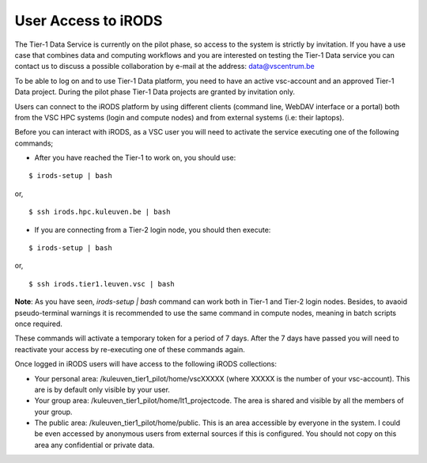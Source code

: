 .. _user_access:

User Access to iRODS
====================

The Tier-1 Data Service is currently on the pilot phase, so access to the system is strictly by invitation. If you have a use case that combines data and computing workflows and you are interested on testing the Tier-1 Data service you can contact us to discuss a possible collaboration by e-mail at the address: data@vscentrum.be

To be able to log on and to use Tier-1 Data platform, you need to have an active vsc-account and an approved Tier-1 Data project. During the pilot phase Tier-1 Data projects are granted by invitation only. 

Users can connect to the iRODS platform by using different clients (command line, WebDAV interface or a portal) both from the VSC HPC systems (login and compute nodes) and from external systems (i.e: their laptops).

Before you can interact with iRODS, as a VSC user you will need to activate the service executing one of the following commands;

- After you have reached the Tier-1 to work on, you should use:

::

    $ irods-setup | bash

or,

::

    $ ssh irods.hpc.kuleuven.be | bash 

- If you are connecting from a Tier-2 login node, you should then execute:

::

    $ irods-setup | bash

or,

::

    $ ssh irods.tier1.leuven.vsc | bash

**Note**: As you have seen, `irods-setup | bash` command can work both in Tier-1 and Tier-2 login nodes. Besides, to avaoid pseudo-terminal warnings it is recommended to use the same command in compute nodes, meaning in batch scripts once required.

These commands will activate a temporary token for a period of 7 days. After the 7 days have passed you will need to reactivate your access by re-executing one of these commands again.

Once logged in iRODS users will have access to the following iRODS collections:

- Your personal area: /kuleuven_tier1_pilot/home/vscXXXXX (where XXXXX is the number of your vsc-account). This are is by default only visible by your user.

- Your group area: /kuleuven_tier1_pilot/home/lt1_projectcode. The area is shared and visible by all the members of your group.

- The public area: /kuleuven_tier1_pilot/home/public. This is an area accessible by everyone in the system.  I could be even accessed by anonymous users from external sources if this is configured. You should not copy on this area any confidential or private data.
